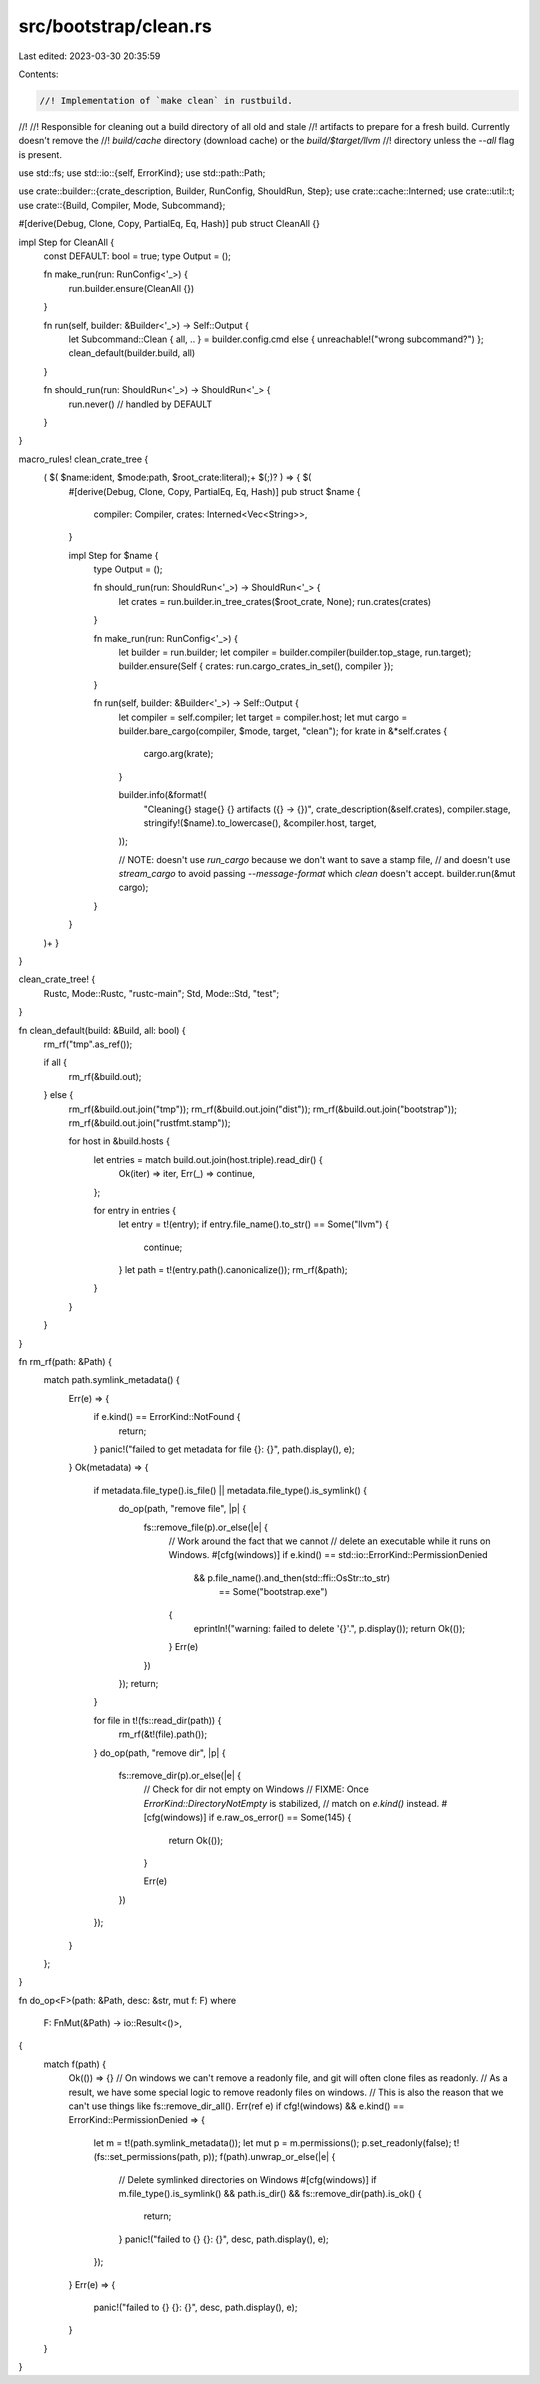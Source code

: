 src/bootstrap/clean.rs
======================

Last edited: 2023-03-30 20:35:59

Contents:

.. code-block:: rs

    //! Implementation of `make clean` in rustbuild.
//!
//! Responsible for cleaning out a build directory of all old and stale
//! artifacts to prepare for a fresh build. Currently doesn't remove the
//! `build/cache` directory (download cache) or the `build/$target/llvm`
//! directory unless the `--all` flag is present.

use std::fs;
use std::io::{self, ErrorKind};
use std::path::Path;

use crate::builder::{crate_description, Builder, RunConfig, ShouldRun, Step};
use crate::cache::Interned;
use crate::util::t;
use crate::{Build, Compiler, Mode, Subcommand};

#[derive(Debug, Clone, Copy, PartialEq, Eq, Hash)]
pub struct CleanAll {}

impl Step for CleanAll {
    const DEFAULT: bool = true;
    type Output = ();

    fn make_run(run: RunConfig<'_>) {
        run.builder.ensure(CleanAll {})
    }

    fn run(self, builder: &Builder<'_>) -> Self::Output {
        let Subcommand::Clean { all, .. } = builder.config.cmd else { unreachable!("wrong subcommand?") };
        clean_default(builder.build, all)
    }

    fn should_run(run: ShouldRun<'_>) -> ShouldRun<'_> {
        run.never() // handled by DEFAULT
    }
}

macro_rules! clean_crate_tree {
    ( $( $name:ident, $mode:path, $root_crate:literal);+ $(;)? ) => { $(
        #[derive(Debug, Clone, Copy, PartialEq, Eq, Hash)]
        pub struct $name {
            compiler: Compiler,
            crates: Interned<Vec<String>>,
        }

        impl Step for $name {
            type Output = ();

            fn should_run(run: ShouldRun<'_>) -> ShouldRun<'_> {
                let crates = run.builder.in_tree_crates($root_crate, None);
                run.crates(crates)
            }

            fn make_run(run: RunConfig<'_>) {
                let builder = run.builder;
                let compiler = builder.compiler(builder.top_stage, run.target);
                builder.ensure(Self { crates: run.cargo_crates_in_set(), compiler });
            }

            fn run(self, builder: &Builder<'_>) -> Self::Output {
                let compiler = self.compiler;
                let target = compiler.host;
                let mut cargo = builder.bare_cargo(compiler, $mode, target, "clean");
                for krate in &*self.crates {
                    cargo.arg(krate);
                }

                builder.info(&format!(
                    "Cleaning{} stage{} {} artifacts ({} -> {})",
                    crate_description(&self.crates), compiler.stage, stringify!($name).to_lowercase(), &compiler.host, target,
                ));

                // NOTE: doesn't use `run_cargo` because we don't want to save a stamp file,
                // and doesn't use `stream_cargo` to avoid passing `--message-format` which `clean` doesn't accept.
                builder.run(&mut cargo);
            }
        }
    )+ }
}

clean_crate_tree! {
    Rustc, Mode::Rustc, "rustc-main";
    Std, Mode::Std, "test";
}

fn clean_default(build: &Build, all: bool) {
    rm_rf("tmp".as_ref());

    if all {
        rm_rf(&build.out);
    } else {
        rm_rf(&build.out.join("tmp"));
        rm_rf(&build.out.join("dist"));
        rm_rf(&build.out.join("bootstrap"));
        rm_rf(&build.out.join("rustfmt.stamp"));

        for host in &build.hosts {
            let entries = match build.out.join(host.triple).read_dir() {
                Ok(iter) => iter,
                Err(_) => continue,
            };

            for entry in entries {
                let entry = t!(entry);
                if entry.file_name().to_str() == Some("llvm") {
                    continue;
                }
                let path = t!(entry.path().canonicalize());
                rm_rf(&path);
            }
        }
    }
}

fn rm_rf(path: &Path) {
    match path.symlink_metadata() {
        Err(e) => {
            if e.kind() == ErrorKind::NotFound {
                return;
            }
            panic!("failed to get metadata for file {}: {}", path.display(), e);
        }
        Ok(metadata) => {
            if metadata.file_type().is_file() || metadata.file_type().is_symlink() {
                do_op(path, "remove file", |p| {
                    fs::remove_file(p).or_else(|e| {
                        // Work around the fact that we cannot
                        // delete an executable while it runs on Windows.
                        #[cfg(windows)]
                        if e.kind() == std::io::ErrorKind::PermissionDenied
                            && p.file_name().and_then(std::ffi::OsStr::to_str)
                                == Some("bootstrap.exe")
                        {
                            eprintln!("warning: failed to delete '{}'.", p.display());
                            return Ok(());
                        }
                        Err(e)
                    })
                });
                return;
            }

            for file in t!(fs::read_dir(path)) {
                rm_rf(&t!(file).path());
            }
            do_op(path, "remove dir", |p| {
                fs::remove_dir(p).or_else(|e| {
                    // Check for dir not empty on Windows
                    // FIXME: Once `ErrorKind::DirectoryNotEmpty` is stabilized,
                    // match on `e.kind()` instead.
                    #[cfg(windows)]
                    if e.raw_os_error() == Some(145) {
                        return Ok(());
                    }

                    Err(e)
                })
            });
        }
    };
}

fn do_op<F>(path: &Path, desc: &str, mut f: F)
where
    F: FnMut(&Path) -> io::Result<()>,
{
    match f(path) {
        Ok(()) => {}
        // On windows we can't remove a readonly file, and git will often clone files as readonly.
        // As a result, we have some special logic to remove readonly files on windows.
        // This is also the reason that we can't use things like fs::remove_dir_all().
        Err(ref e) if cfg!(windows) && e.kind() == ErrorKind::PermissionDenied => {
            let m = t!(path.symlink_metadata());
            let mut p = m.permissions();
            p.set_readonly(false);
            t!(fs::set_permissions(path, p));
            f(path).unwrap_or_else(|e| {
                // Delete symlinked directories on Windows
                #[cfg(windows)]
                if m.file_type().is_symlink() && path.is_dir() && fs::remove_dir(path).is_ok() {
                    return;
                }
                panic!("failed to {} {}: {}", desc, path.display(), e);
            });
        }
        Err(e) => {
            panic!("failed to {} {}: {}", desc, path.display(), e);
        }
    }
}


